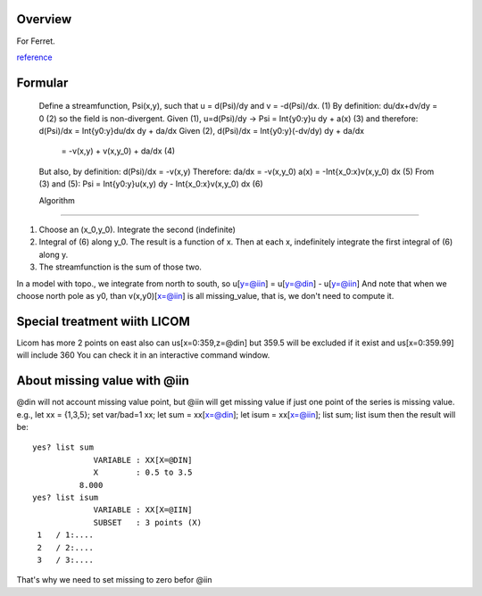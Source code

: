 
.. Description: Barotropic stream function
..
..      Author: OU Yuyuan <ouyuyuan@lasg.iap.ac.cn>
..     Created: 2014-04-07 21:02:36 BJT
.. Last Change: 2014-04-07 21:14:09 BJT

Overview
--------

For Ferret.

reference__

__ http://www.pmel.noaa.gov/maillists/tmap/ferret_users/fu_2001/msg00303.html

Formular
--------

 Define a streamfunction, Psi(x,y), such that 
 u = d(Psi)/dy and v = -d(Psi)/dx. 		(1)
 By definition:	 du/dx+dv/dy = 0			(2)
 so the field is non-divergent. 
 Given (1), u=d(Psi)/dy -> Psi = Int{y0:y}u dy + a(x)	(3)
 and therefore:	d(Psi)/dx = Int{y0:y}du/dx dy + da/dx
 Given (2), d(Psi)/dx = Int{y0:y}(-dv/dy) dy + da/dx
                      = -v(x,y) + v(x,y_0) + da/dx	(4)
 But also, by definition:   d(Psi)/dx = -v(x,y)
 Therefore: 	da/dx = -v(x,y_0)
 a(x) = -Int{x_0:x}v(x,y_0) dx		(5)
 From (3) and (5):  
 Psi = Int{y0:y}u(x,y) dy - Int{x_0:x}v(x,y_0) dx  (6)

 Algorithm
-----------

#.  Choose an (x_0,y_0). Integrate the second (indefinite)
#.  Integral of (6) along y_0. The result is a function of x. Then at
    each x, indefinitely integrate the first integral of (6) along y.
#. The streamfunction is the sum of those two.


In a model with topo., we integrate from north to south, so
u[y=@iin] = u[y=@din] - u[y=@iin]
And note that when we choose north pole as y0, than v(x,y0)[x=@iin]
is all missing_value, that is, we don't need to compute it.
 
Special treatment wiith LICOM
-----------------------------

Licom has more 2 points on east also can us[x=0:359,z=@din]
but 359.5 will be excluded if it exist and us[x=0:359.99] will include 360 
You can check it in an interactive command window.

About missing value with @iin
-----------------------------

@din will not account missing value point, but @iin will get 
missing value if just one point of the series is missing value.
e.g., let xx = {1,3,5}; set var/bad=1 xx;
let sum = xx[x=@din]; let isum = xx[x=@iin]; list sum; list isum
then the result will be::

   yes? list sum
                VARIABLE : XX[X=@DIN]
                X        : 0.5 to 3.5
             8.000
   yes? list isum
                VARIABLE : XX[X=@IIN]
                SUBSET   : 3 points (X)
    1   / 1:....
    2   / 2:....
    3   / 3:....

That's why we need to set missing to zero befor @iin
